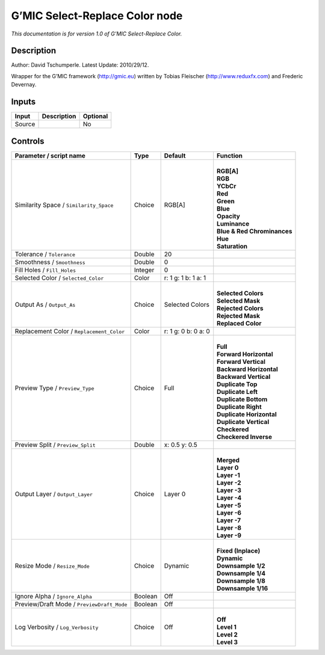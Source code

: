 .. _eu.gmic.SelectReplaceColor:

G’MIC Select-Replace Color node
===============================

*This documentation is for version 1.0 of G’MIC Select-Replace Color.*

Description
-----------

Author: David Tschumperle. Latest Update: 2010/29/12.

Wrapper for the G’MIC framework (http://gmic.eu) written by Tobias Fleischer (http://www.reduxfx.com) and Frederic Devernay.

Inputs
------

+--------+-------------+----------+
| Input  | Description | Optional |
+========+=============+==========+
| Source |             | No       |
+--------+-------------+----------+

Controls
--------

.. tabularcolumns:: |>{\raggedright}p{0.2\columnwidth}|>{\raggedright}p{0.06\columnwidth}|>{\raggedright}p{0.07\columnwidth}|p{0.63\columnwidth}|

.. cssclass:: longtable

+--------------------------------------------+---------+---------------------+-------------------------------+
| Parameter / script name                    | Type    | Default             | Function                      |
+============================================+=========+=====================+===============================+
| Similarity Space / ``Similarity_Space``    | Choice  | RGB[A]              | |                             |
|                                            |         |                     | | **RGB[A]**                  |
|                                            |         |                     | | **RGB**                     |
|                                            |         |                     | | **YCbCr**                   |
|                                            |         |                     | | **Red**                     |
|                                            |         |                     | | **Green**                   |
|                                            |         |                     | | **Blue**                    |
|                                            |         |                     | | **Opacity**                 |
|                                            |         |                     | | **Luminance**               |
|                                            |         |                     | | **Blue & Red Chrominances** |
|                                            |         |                     | | **Hue**                     |
|                                            |         |                     | | **Saturation**              |
+--------------------------------------------+---------+---------------------+-------------------------------+
| Tolerance / ``Tolerance``                  | Double  | 20                  |                               |
+--------------------------------------------+---------+---------------------+-------------------------------+
| Smoothness / ``Smoothness``                | Double  | 0                   |                               |
+--------------------------------------------+---------+---------------------+-------------------------------+
| Fill Holes / ``Fill_Holes``                | Integer | 0                   |                               |
+--------------------------------------------+---------+---------------------+-------------------------------+
| Selected Color / ``Selected_Color``        | Color   | r: 1 g: 1 b: 1 a: 1 |                               |
+--------------------------------------------+---------+---------------------+-------------------------------+
| Output As / ``Output_As``                  | Choice  | Selected Colors     | |                             |
|                                            |         |                     | | **Selected Colors**         |
|                                            |         |                     | | **Selected Mask**           |
|                                            |         |                     | | **Rejected Colors**         |
|                                            |         |                     | | **Rejected Mask**           |
|                                            |         |                     | | **Replaced Color**          |
+--------------------------------------------+---------+---------------------+-------------------------------+
| Replacement Color / ``Replacement_Color``  | Color   | r: 1 g: 0 b: 0 a: 0 |                               |
+--------------------------------------------+---------+---------------------+-------------------------------+
| Preview Type / ``Preview_Type``            | Choice  | Full                | |                             |
|                                            |         |                     | | **Full**                    |
|                                            |         |                     | | **Forward Horizontal**      |
|                                            |         |                     | | **Forward Vertical**        |
|                                            |         |                     | | **Backward Horizontal**     |
|                                            |         |                     | | **Backward Vertical**       |
|                                            |         |                     | | **Duplicate Top**           |
|                                            |         |                     | | **Duplicate Left**          |
|                                            |         |                     | | **Duplicate Bottom**        |
|                                            |         |                     | | **Duplicate Right**         |
|                                            |         |                     | | **Duplicate Horizontal**    |
|                                            |         |                     | | **Duplicate Vertical**      |
|                                            |         |                     | | **Checkered**               |
|                                            |         |                     | | **Checkered Inverse**       |
+--------------------------------------------+---------+---------------------+-------------------------------+
| Preview Split / ``Preview_Split``          | Double  | x: 0.5 y: 0.5       |                               |
+--------------------------------------------+---------+---------------------+-------------------------------+
| Output Layer / ``Output_Layer``            | Choice  | Layer 0             | |                             |
|                                            |         |                     | | **Merged**                  |
|                                            |         |                     | | **Layer 0**                 |
|                                            |         |                     | | **Layer -1**                |
|                                            |         |                     | | **Layer -2**                |
|                                            |         |                     | | **Layer -3**                |
|                                            |         |                     | | **Layer -4**                |
|                                            |         |                     | | **Layer -5**                |
|                                            |         |                     | | **Layer -6**                |
|                                            |         |                     | | **Layer -7**                |
|                                            |         |                     | | **Layer -8**                |
|                                            |         |                     | | **Layer -9**                |
+--------------------------------------------+---------+---------------------+-------------------------------+
| Resize Mode / ``Resize_Mode``              | Choice  | Dynamic             | |                             |
|                                            |         |                     | | **Fixed (Inplace)**         |
|                                            |         |                     | | **Dynamic**                 |
|                                            |         |                     | | **Downsample 1/2**          |
|                                            |         |                     | | **Downsample 1/4**          |
|                                            |         |                     | | **Downsample 1/8**          |
|                                            |         |                     | | **Downsample 1/16**         |
+--------------------------------------------+---------+---------------------+-------------------------------+
| Ignore Alpha / ``Ignore_Alpha``            | Boolean | Off                 |                               |
+--------------------------------------------+---------+---------------------+-------------------------------+
| Preview/Draft Mode / ``PreviewDraft_Mode`` | Boolean | Off                 |                               |
+--------------------------------------------+---------+---------------------+-------------------------------+
| Log Verbosity / ``Log_Verbosity``          | Choice  | Off                 | |                             |
|                                            |         |                     | | **Off**                     |
|                                            |         |                     | | **Level 1**                 |
|                                            |         |                     | | **Level 2**                 |
|                                            |         |                     | | **Level 3**                 |
+--------------------------------------------+---------+---------------------+-------------------------------+
